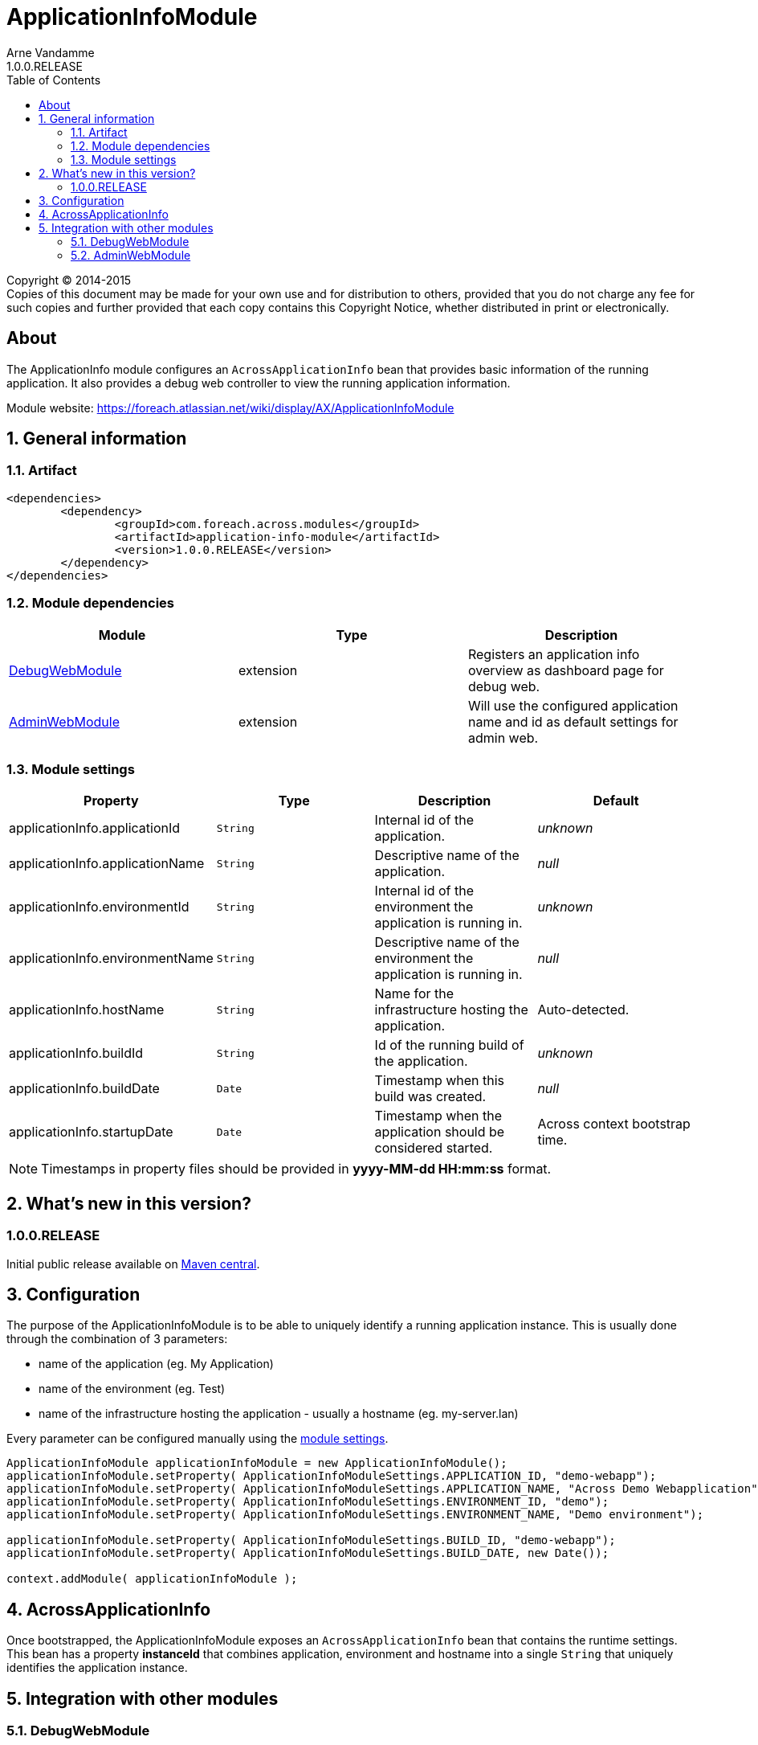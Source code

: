 = ApplicationInfoModule
Arne Vandamme
1.0.0.RELEASE
:toc: left
:sectanchors:
:module-version: 1.0.0.RELEASE
:module-name: ApplicationInfoModule
:module-artifact: application-info-module
:module-url: https://foreach.atlassian.net/wiki/display/AX/ApplicationInfoModule
:debug-web-module-url: https://foreach.atlassian.net/wiki/display/AX/DebugWebModule
:admin-web-module-url: https://foreach.atlassian.net/wiki/display/AX/AdminWebModule

[copyright,verbatim]
--
Copyright (C) 2014-2015 +
[small]#Copies of this document may be made for your own use and for distribution to others, provided that you do not charge any fee for such copies and further provided that each copy contains this Copyright Notice, whether distributed in print or electronically.#
--

[abstract]
== About
The ApplicationInfo module configures an `AcrossApplicationInfo` bean that provides basic information of the running application.
It also provides a debug web controller to view the running application information.

Module website: {module-url}

:numbered:
== General information

=== Artifact
[source,xml,indent=0]
[subs="verbatim,quotes,attributes"]
----
	<dependencies>
		<dependency>
			<groupId>com.foreach.across.modules</groupId>
			<artifactId>{module-artifact}</artifactId>
			<version>{module-version}</version>
		</dependency>
	</dependencies>
----

=== Module dependencies

|===
|Module |Type |Description

|{debug-web-module-url}[DebugWebModule]
|extension
|Registers an application info overview as dashboard page for debug web.

|{admin-web-module-url}[AdminWebModule]
|extension
|Will use the configured application name and id as default settings for admin web.

|===
[[settings]]
=== Module settings

|===
|Property |Type |Description |Default

|applicationInfo.applicationId
|`String`
| Internal id of the application.
|_unknown_

|applicationInfo.applicationName
|`String`
| Descriptive name of the application.
|_null_

|applicationInfo.environmentId
|`String`
| Internal id of the environment the application is running in.
|_unknown_

|applicationInfo.environmentName
|`String`
| Descriptive name of the environment the application is running in.
|_null_

|applicationInfo.hostName
|`String`
| Name for the infrastructure hosting the application.
|Auto-detected.

|applicationInfo.buildId
|`String`
| Id of the running build of the application.
|_unknown_

|applicationInfo.buildDate
|`Date`
| Timestamp when this build was created.
|_null_

|applicationInfo.startupDate
|`Date`
|Timestamp when the application should be considered started.
|Across context bootstrap time.

|===

NOTE: Timestamps in property files should be provided in *yyyy-MM-dd HH:mm:ss* format.

== What's new in this version?
:numbered!:
=== 1.0.0.RELEASE
Initial public release available on http://search.maven.org/[Maven central].

:numbered:
== Configuration
The purpose of the ApplicationInfoModule is to be able to uniquely identify a running application instance.
This is usually done through the combination of 3 parameters:

 * name of the application (eg. My Application)
 * name of the environment  (eg. Test)
 * name of the infrastructure hosting the application - usually a hostname (eg. my-server.lan)

Every parameter can be configured manually using the <<settings,module settings>>.

[source,java,indent=0]
[subs="verbatim,quotes,attributes"]
----
ApplicationInfoModule applicationInfoModule = new ApplicationInfoModule();
applicationInfoModule.setProperty( ApplicationInfoModuleSettings.APPLICATION_ID, "demo-webapp");
applicationInfoModule.setProperty( ApplicationInfoModuleSettings.APPLICATION_NAME, "Across Demo Webapplication");
applicationInfoModule.setProperty( ApplicationInfoModuleSettings.ENVIRONMENT_ID, "demo");
applicationInfoModule.setProperty( ApplicationInfoModuleSettings.ENVIRONMENT_NAME, "Demo environment");

applicationInfoModule.setProperty( ApplicationInfoModuleSettings.BUILD_ID, "demo-webapp");
applicationInfoModule.setProperty( ApplicationInfoModuleSettings.BUILD_DATE, new Date());

context.addModule( applicationInfoModule );
----

== AcrossApplicationInfo
Once bootstrapped, the {module-name} exposes an `AcrossApplicationInfo` bean that contains the runtime settings.
This bean has a property *instanceId* that combines application, environment and hostname into a single `String` that uniquely identifies the application instance.

== Integration with other modules
=== DebugWebModule
{module-name} provides a debug web controller that displays the `AcrossApplicationInfo` settings.
This controller is available on the */applicationInfo* path relative to the debug web root.

If no explicit debug web dashboard has been configured, the {module-name} will also configure the application info controller as dashboard.

=== AdminWebModule
If AdminWebModule is present the {module-name} will automatically set the properties *adminWebModule.title* and *adminWebModule.login.rememberMe.cookie* based on the application info.
This will only happen if those properties have not yet been defined through some other means.


